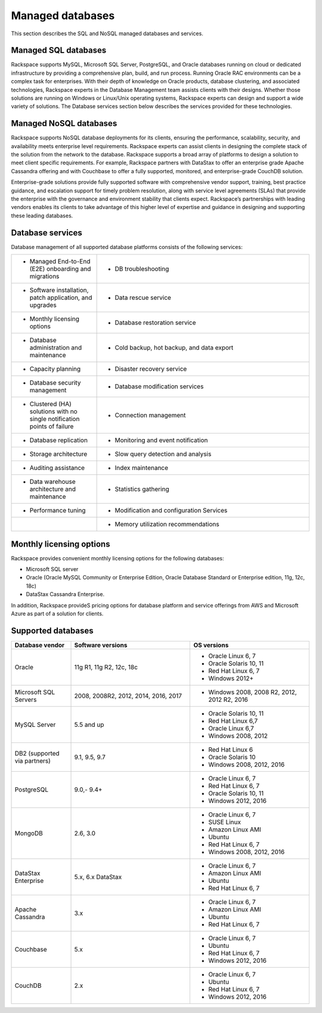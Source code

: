 .. _mgd-dbs-ras-db-handbook:

Managed databases
==================

This section describes the SQL and NoSQL managed databases and services.

Managed SQL databases
----------------------

Rackspace supports MySQL, Microsoft SQL Server, PostgreSQL, and Oracle
databases running on cloud or dedicated infrastructure by providing a
comprehensive plan, build, and run process. Running Oracle RAC environments
can be a complex task for enterprises. With their depth of knowledge on Oracle
products, database clustering, and associated technologies, Rackspace experts
in the Database Management team assists clients with their designs. Whether
those solutions are running on Windows or Linux/Unix operating systems,
Rackspace experts can design and support a wide variety of solutions. The
Database services section below describes the services provided for these
technologies.

Managed NoSQL databases
--------------------------

Rackspace supports NoSQL database deployments for its clients, ensuring the
performance, scalability, security, and availability meets enterprise level
requirements. Rackspace experts can assist clients in designing the complete
stack of the solution from the network to the database. Rackspace supports a
broad array of platforms to design a solution to meet client specific
requirements. For example, Rackspace partners with DataStax to offer an
enterprise grade Apache Cassandra offering and with Couchbase to offer a fully
supported, monitored, and enterprise-grade CouchDB solution.

Enterprise-grade solutions provide fully supported software with comprehensive
vendor support, training, best practice guidance, and escalation support for
timely problem resolution, along with service level agreements (SLAs) that
provide the enterprise with the governance and environment stability that
clients expect. Rackspace’s partnerships with leading vendors enables its
clients to take advantage of this higher level of expertise and guidance in
designing and supporting these leading databases.

Database services
------------------

Database management of all supported database platforms consists of the
following services:

.. list-table::
   :widths: 20 50
   :header-rows: 0

   * - * Managed End-to-End (E2E) onboarding and migrations
     - * DB troubleshooting
   * - * Software installation, patch application, and upgrades
     - * Data rescue service
   * - * Monthly licensing options
     - * Database restoration service
   * - * Database administration and maintenance
     - * Cold backup, hot backup, and data export
   * - * Capacity planning
     - * Disaster recovery service
   * - * Database security management
     - * Database modification services
   * - * Clustered (HA) solutions with no single notification points of failure
     - * Connection management
   * - * Database replication
     - * Monitoring and event notification
   * - * Storage architecture
     - * Slow query detection and analysis
   * - * Auditing assistance
     - * Index maintenance
   * - * Data warehouse architecture and maintenance
     - * Statistics gathering
   * - * Performance tuning
     - * Modification and configuration Services
   * -
     - * Memory utilization recommendations

Monthly licensing options
--------------------------

Rackspace provides convenient monthly licensing options for the
following databases:

- Microsoft SQL server
- Oracle (Oracle MySQL Community or Enterprise Edition, Oracle Database Standard or
  Enterprise edition, 11g, 12c, 18c)
- DataStax Cassandra Enterprise.

In addition, Rackspace provideS pricing options for database platform
and service offerings from AWS and Microsoft Azure as part of a solution
for clients.

Supported databases
--------------------

.. list-table::
   :widths: 20 40 40
   :header-rows: 1

   * - Database vendor
     - Software versions
     - OS versions
   * - Oracle
     - 11g R1, 11g R2, 12c, 18c
     -
       - Oracle Linux 6, 7
       - Oracle Solaris 10, 11
       - Red Hat Linux 6, 7
       - Windows 2012+
   * - Microsoft SQL Servers
     - 2008, 2008R2, 2012, 2014, 2016, 2017
     -
       - Windows 2008, 2008 R2, 2012, 2012 R2, 2016
   * - MySQL Server
     - 5.5 and up
     -
       - Oracle Solaris 10, 11
       - Red Hat Linux 6,7
       - Oracle Linux 6,7
       - Windows 2008, 2012
   * - DB2 (supported via partners)
     - 9.1, 9.5, 9.7
     -
       - Red Hat Linux 6
       - Oracle Solaris 10
       - Windows 2008, 2012, 2016
   * - PostgreSQL
     - 9.0,- 9.4+
     -
       - Oracle Linux 6, 7
       - Red Hat Linux 6, 7
       - Oracle Solaris 10, 11
       - Windows 2012, 2016
   * - MongoDB
     - 2.6, 3.0
     -
       - Oracle Linux 6, 7
       - SUSE Linux
       - Amazon Linux AMI
       - Ubuntu
       - Red Hat Linux 6, 7
       - Windows 2008, 2012, 2016
   * - DataStax Enterprise
     - 5.x, 6.x DataStax
     -
       - Oracle Linux 6, 7
       - Amazon Linux AMI
       - Ubuntu
       - Red Hat Linux 6, 7
   * - Apache Cassandra
     - 3.x
     -
       - Oracle Linux 6, 7
       - Amazon Linux AMI
       - Ubuntu
       - Red Hat Linux 6, 7
   * - Couchbase
     - 5.x
     -
       - Oracle Linux 6, 7
       - Ubuntu
       - Red Hat Linux 6, 7
       - Windows 2012, 2016
   * - CouchDB
     - 2.x
     -
       - Oracle Linux 6, 7
       - Ubuntu
       - Red Hat Linux 6, 7
       - Windows 2012, 2016
